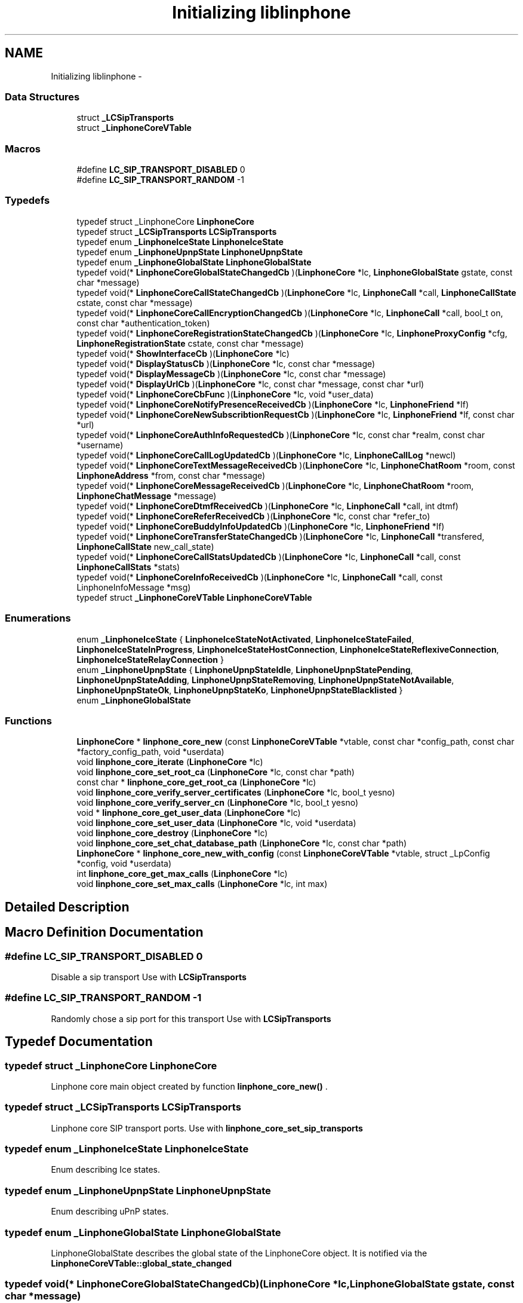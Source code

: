 .TH "Initializing liblinphone" 3 "Sun Oct 13 2013" "Version 3.6.99" "liblinphone" \" -*- nroff -*-
.ad l
.nh
.SH NAME
Initializing liblinphone \- 
.SS "Data Structures"

.in +1c
.ti -1c
.RI "struct \fB_LCSipTransports\fP"
.br
.ti -1c
.RI "struct \fB_LinphoneCoreVTable\fP"
.br
.in -1c
.SS "Macros"

.in +1c
.ti -1c
.RI "#define \fBLC_SIP_TRANSPORT_DISABLED\fP   0"
.br
.ti -1c
.RI "#define \fBLC_SIP_TRANSPORT_RANDOM\fP   -1"
.br
.in -1c
.SS "Typedefs"

.in +1c
.ti -1c
.RI "typedef struct _LinphoneCore \fBLinphoneCore\fP"
.br
.ti -1c
.RI "typedef struct \fB_LCSipTransports\fP \fBLCSipTransports\fP"
.br
.ti -1c
.RI "typedef enum \fB_LinphoneIceState\fP \fBLinphoneIceState\fP"
.br
.ti -1c
.RI "typedef enum \fB_LinphoneUpnpState\fP \fBLinphoneUpnpState\fP"
.br
.ti -1c
.RI "typedef enum \fB_LinphoneGlobalState\fP \fBLinphoneGlobalState\fP"
.br
.ti -1c
.RI "typedef void(* \fBLinphoneCoreGlobalStateChangedCb\fP )(\fBLinphoneCore\fP *lc, \fBLinphoneGlobalState\fP gstate, const char *message)"
.br
.ti -1c
.RI "typedef void(* \fBLinphoneCoreCallStateChangedCb\fP )(\fBLinphoneCore\fP *lc, \fBLinphoneCall\fP *call, \fBLinphoneCallState\fP cstate, const char *message)"
.br
.ti -1c
.RI "typedef void(* \fBLinphoneCoreCallEncryptionChangedCb\fP )(\fBLinphoneCore\fP *lc, \fBLinphoneCall\fP *call, bool_t on, const char *authentication_token)"
.br
.ti -1c
.RI "typedef void(* \fBLinphoneCoreRegistrationStateChangedCb\fP )(\fBLinphoneCore\fP *lc, \fBLinphoneProxyConfig\fP *cfg, \fBLinphoneRegistrationState\fP cstate, const char *message)"
.br
.ti -1c
.RI "typedef void(* \fBShowInterfaceCb\fP )(\fBLinphoneCore\fP *lc)"
.br
.ti -1c
.RI "typedef void(* \fBDisplayStatusCb\fP )(\fBLinphoneCore\fP *lc, const char *message)"
.br
.ti -1c
.RI "typedef void(* \fBDisplayMessageCb\fP )(\fBLinphoneCore\fP *lc, const char *message)"
.br
.ti -1c
.RI "typedef void(* \fBDisplayUrlCb\fP )(\fBLinphoneCore\fP *lc, const char *message, const char *url)"
.br
.ti -1c
.RI "typedef void(* \fBLinphoneCoreCbFunc\fP )(\fBLinphoneCore\fP *lc, void *user_data)"
.br
.ti -1c
.RI "typedef void(* \fBLinphoneCoreNotifyPresenceReceivedCb\fP )(\fBLinphoneCore\fP *lc, \fBLinphoneFriend\fP *lf)"
.br
.ti -1c
.RI "typedef void(* \fBLinphoneCoreNewSubscribtionRequestCb\fP )(\fBLinphoneCore\fP *lc, \fBLinphoneFriend\fP *lf, const char *url)"
.br
.ti -1c
.RI "typedef void(* \fBLinphoneCoreAuthInfoRequestedCb\fP )(\fBLinphoneCore\fP *lc, const char *realm, const char *username)"
.br
.ti -1c
.RI "typedef void(* \fBLinphoneCoreCallLogUpdatedCb\fP )(\fBLinphoneCore\fP *lc, \fBLinphoneCallLog\fP *newcl)"
.br
.ti -1c
.RI "typedef void(* \fBLinphoneCoreTextMessageReceivedCb\fP )(\fBLinphoneCore\fP *lc, \fBLinphoneChatRoom\fP *room, const \fBLinphoneAddress\fP *from, const char *message)"
.br
.ti -1c
.RI "typedef void(* \fBLinphoneCoreMessageReceivedCb\fP )(\fBLinphoneCore\fP *lc, \fBLinphoneChatRoom\fP *room, \fBLinphoneChatMessage\fP *message)"
.br
.ti -1c
.RI "typedef void(* \fBLinphoneCoreDtmfReceivedCb\fP )(\fBLinphoneCore\fP *lc, \fBLinphoneCall\fP *call, int dtmf)"
.br
.ti -1c
.RI "typedef void(* \fBLinphoneCoreReferReceivedCb\fP )(\fBLinphoneCore\fP *lc, const char *refer_to)"
.br
.ti -1c
.RI "typedef void(* \fBLinphoneCoreBuddyInfoUpdatedCb\fP )(\fBLinphoneCore\fP *lc, \fBLinphoneFriend\fP *lf)"
.br
.ti -1c
.RI "typedef void(* \fBLinphoneCoreTransferStateChangedCb\fP )(\fBLinphoneCore\fP *lc, \fBLinphoneCall\fP *transfered, \fBLinphoneCallState\fP new_call_state)"
.br
.ti -1c
.RI "typedef void(* \fBLinphoneCoreCallStatsUpdatedCb\fP )(\fBLinphoneCore\fP *lc, \fBLinphoneCall\fP *call, const \fBLinphoneCallStats\fP *stats)"
.br
.ti -1c
.RI "typedef void(* \fBLinphoneCoreInfoReceivedCb\fP )(\fBLinphoneCore\fP *lc, \fBLinphoneCall\fP *call, const LinphoneInfoMessage *msg)"
.br
.ti -1c
.RI "typedef struct \fB_LinphoneCoreVTable\fP \fBLinphoneCoreVTable\fP"
.br
.in -1c
.SS "Enumerations"

.in +1c
.ti -1c
.RI "enum \fB_LinphoneIceState\fP { \fBLinphoneIceStateNotActivated\fP, \fBLinphoneIceStateFailed\fP, \fBLinphoneIceStateInProgress\fP, \fBLinphoneIceStateHostConnection\fP, \fBLinphoneIceStateReflexiveConnection\fP, \fBLinphoneIceStateRelayConnection\fP }"
.br
.ti -1c
.RI "enum \fB_LinphoneUpnpState\fP { \fBLinphoneUpnpStateIdle\fP, \fBLinphoneUpnpStatePending\fP, \fBLinphoneUpnpStateAdding\fP, \fBLinphoneUpnpStateRemoving\fP, \fBLinphoneUpnpStateNotAvailable\fP, \fBLinphoneUpnpStateOk\fP, \fBLinphoneUpnpStateKo\fP, \fBLinphoneUpnpStateBlacklisted\fP }"
.br
.ti -1c
.RI "enum \fB_LinphoneGlobalState\fP "
.br
.in -1c
.SS "Functions"

.in +1c
.ti -1c
.RI "\fBLinphoneCore\fP * \fBlinphone_core_new\fP (const \fBLinphoneCoreVTable\fP *vtable, const char *config_path, const char *factory_config_path, void *userdata)"
.br
.ti -1c
.RI "void \fBlinphone_core_iterate\fP (\fBLinphoneCore\fP *lc)"
.br
.ti -1c
.RI "void \fBlinphone_core_set_root_ca\fP (\fBLinphoneCore\fP *lc, const char *path)"
.br
.ti -1c
.RI "const char * \fBlinphone_core_get_root_ca\fP (\fBLinphoneCore\fP *lc)"
.br
.ti -1c
.RI "void \fBlinphone_core_verify_server_certificates\fP (\fBLinphoneCore\fP *lc, bool_t yesno)"
.br
.ti -1c
.RI "void \fBlinphone_core_verify_server_cn\fP (\fBLinphoneCore\fP *lc, bool_t yesno)"
.br
.ti -1c
.RI "void * \fBlinphone_core_get_user_data\fP (\fBLinphoneCore\fP *lc)"
.br
.ti -1c
.RI "void \fBlinphone_core_set_user_data\fP (\fBLinphoneCore\fP *lc, void *userdata)"
.br
.ti -1c
.RI "void \fBlinphone_core_destroy\fP (\fBLinphoneCore\fP *lc)"
.br
.ti -1c
.RI "void \fBlinphone_core_set_chat_database_path\fP (\fBLinphoneCore\fP *lc, const char *path)"
.br
.ti -1c
.RI "\fBLinphoneCore\fP * \fBlinphone_core_new_with_config\fP (const \fBLinphoneCoreVTable\fP *vtable, struct _LpConfig *config, void *userdata)"
.br
.ti -1c
.RI "int \fBlinphone_core_get_max_calls\fP (\fBLinphoneCore\fP *lc)"
.br
.ti -1c
.RI "void \fBlinphone_core_set_max_calls\fP (\fBLinphoneCore\fP *lc, int max)"
.br
.in -1c
.SH "Detailed Description"
.PP 

.SH "Macro Definition Documentation"
.PP 
.SS "#define LC_SIP_TRANSPORT_DISABLED   0"
Disable a sip transport Use with \fBLCSipTransports\fP 
.SS "#define LC_SIP_TRANSPORT_RANDOM   -1"
Randomly chose a sip port for this transport Use with \fBLCSipTransports\fP 
.SH "Typedef Documentation"
.PP 
.SS "typedef struct _LinphoneCore \fBLinphoneCore\fP"
Linphone core main object created by function \fBlinphone_core_new()\fP \&. 
.SS "typedef struct \fB_LCSipTransports\fP  \fBLCSipTransports\fP"
Linphone core SIP transport ports\&. Use with \fBlinphone_core_set_sip_transports\fP 
.SS "typedef enum \fB_LinphoneIceState\fP \fBLinphoneIceState\fP"
Enum describing Ice states\&. 
.SS "typedef enum \fB_LinphoneUpnpState\fP \fBLinphoneUpnpState\fP"
Enum describing uPnP states\&. 
.SS "typedef enum \fB_LinphoneGlobalState\fP \fBLinphoneGlobalState\fP"
LinphoneGlobalState describes the global state of the LinphoneCore object\&. It is notified via the \fBLinphoneCoreVTable::global_state_changed\fP 
.SS "typedef void(* LinphoneCoreGlobalStateChangedCb)(\fBLinphoneCore\fP *lc, \fBLinphoneGlobalState\fP gstate, const char *message)"
Global state notification callback\&. 
.PP
\fBParameters:\fP
.RS 4
\fIlc\fP 
.br
\fIgstate\fP the global state 
.br
\fImessage\fP informational message\&. 
.RE
.PP

.SS "typedef void(* LinphoneCoreCallStateChangedCb)(\fBLinphoneCore\fP *lc, \fBLinphoneCall\fP *call, \fBLinphoneCallState\fP cstate, const char *message)"
Call state notification callback\&. 
.PP
\fBParameters:\fP
.RS 4
\fIlc\fP the LinphoneCore 
.br
\fIcall\fP the call object whose state is changed\&. 
.br
\fIcstate\fP the new state of the call 
.br
\fImessage\fP an informational message about the state\&. 
.RE
.PP

.SS "typedef void(* LinphoneCoreCallEncryptionChangedCb)(\fBLinphoneCore\fP *lc, \fBLinphoneCall\fP *call, bool_t on, const char *authentication_token)"
Call encryption changed callback\&. 
.PP
\fBParameters:\fP
.RS 4
\fIlc\fP the LinphoneCore 
.br
\fIcall\fP the call on which encryption is changed\&. 
.br
\fIon\fP whether encryption is activated\&. 
.br
\fIauthentication_token\fP an authentication_token, currently set for ZRTP kind of encryption only\&. 
.RE
.PP

.SS "typedef void(* LinphoneCoreRegistrationStateChangedCb)(\fBLinphoneCore\fP *lc, \fBLinphoneProxyConfig\fP *cfg, \fBLinphoneRegistrationState\fP cstate, const char *message)"
Registration state notification callback prototype 
.SS "typedef void(* ShowInterfaceCb)(\fBLinphoneCore\fP *lc)"
Callback prototype 
.PP
\fBDeprecated\fP
.RS 4

.RE
.PP

.SS "typedef void(* DisplayStatusCb)(\fBLinphoneCore\fP *lc, const char *message)"
Callback prototype 
.PP
\fBDeprecated\fP
.RS 4

.RE
.PP

.SS "typedef void(* DisplayMessageCb)(\fBLinphoneCore\fP *lc, const char *message)"
Callback prototype 
.PP
\fBDeprecated\fP
.RS 4

.RE
.PP

.SS "typedef void(* DisplayUrlCb)(\fBLinphoneCore\fP *lc, const char *message, const char *url)"
Callback prototype 
.PP
\fBDeprecated\fP
.RS 4

.RE
.PP

.SS "typedef void(* LinphoneCoreCbFunc)(\fBLinphoneCore\fP *lc, void *user_data)"
Callback prototype 
.SS "typedef void(* LinphoneCoreNotifyPresenceReceivedCb)(\fBLinphoneCore\fP *lc, \fBLinphoneFriend\fP *lf)"
Report status change for a friend previously \fBadded \fP to \fBLinphoneCore\fP\&. 
.PP
\fBParameters:\fP
.RS 4
\fIlc\fP \fBLinphoneCore\fP object \&. 
.br
\fIlf\fP Updated \fBLinphoneFriend\fP \&. 
.RE
.PP

.SS "typedef void(* LinphoneCoreNewSubscribtionRequestCb)(\fBLinphoneCore\fP *lc, \fBLinphoneFriend\fP *lf, const char *url)"
Reports that a new subscription request has been received and wait for a decision\&. Status on this subscription request is notified by \fBchanging policy \fP for this friend 
.PP
\fBParameters:\fP
.RS 4
\fIlc\fP \fBLinphoneCore\fP object 
.br
\fIlf\fP \fBLinphoneFriend\fP corresponding to the subscriber 
.br
\fIurl\fP of the subscriber Callback prototype 
.RE
.PP

.SS "typedef void(* LinphoneCoreAuthInfoRequestedCb)(\fBLinphoneCore\fP *lc, const char *realm, const char *username)"
Callback for requesting authentication information to application or user\&. 
.PP
\fBParameters:\fP
.RS 4
\fIlc\fP the LinphoneCore 
.br
\fIrealm\fP the realm (domain) on which authentication is required\&. 
.br
\fIusername\fP the username that needs to be authenticated\&. Application shall reply to this callback using \fBlinphone_core_add_auth_info()\fP\&. 
.RE
.PP

.SS "typedef void(* LinphoneCoreCallLogUpdatedCb)(\fBLinphoneCore\fP *lc, \fBLinphoneCallLog\fP *newcl)"
Callback to notify a new call-log entry has been added\&. This is done typically when a call terminates\&. 
.PP
\fBParameters:\fP
.RS 4
\fIlc\fP the LinphoneCore 
.br
\fInewcl\fP the new call log entry added\&. 
.RE
.PP

.SS "typedef void(* LinphoneCoreTextMessageReceivedCb)(\fBLinphoneCore\fP *lc, \fBLinphoneChatRoom\fP *room, const \fBLinphoneAddress\fP *from, const char *message)"
Callback prototype 
.PP
\fBDeprecated\fP
.RS 4
use #LinphoneMessageReceived instead\&.
.RE
.PP
.PP
\fBParameters:\fP
.RS 4
\fIlc\fP \fBLinphoneCore\fP object 
.br
\fIroom\fP \fBLinphoneChatRoom\fP involved in this conversation\&. Can be be created by the framework in case \fBthe from \fP is not present in any chat room\&. 
.br
\fIfrom\fP \fBLinphoneAddress\fP from 
.br
\fImessage\fP incoming message 
.RE
.PP

.SS "typedef void(* LinphoneCoreMessageReceivedCb)(\fBLinphoneCore\fP *lc, \fBLinphoneChatRoom\fP *room, \fBLinphoneChatMessage\fP *message)"
Chat message callback prototype
.PP
\fBParameters:\fP
.RS 4
\fIlc\fP \fBLinphoneCore\fP object 
.br
\fIroom\fP \fBLinphoneChatRoom\fP involved in this conversation\&. Can be be created by the framework in case \fBthe from \fP is not present in any chat room\&. 
.br
\fILinphoneChatMessage\fP incoming message 
.RE
.PP

.SS "typedef void(* LinphoneCoreDtmfReceivedCb)(\fBLinphoneCore\fP *lc, \fBLinphoneCall\fP *call, int dtmf)"
Callback for being notified of DTMFs received\&. 
.PP
\fBParameters:\fP
.RS 4
\fIlc\fP the linphone core 
.br
\fIcall\fP the call that received the dtmf 
.br
\fIdtmf\fP the ascii code of the dtmf 
.RE
.PP

.SS "typedef void(* LinphoneCoreReferReceivedCb)(\fBLinphoneCore\fP *lc, const char *refer_to)"
Callback prototype 
.SS "typedef void(* LinphoneCoreBuddyInfoUpdatedCb)(\fBLinphoneCore\fP *lc, \fBLinphoneFriend\fP *lf)"
Callback prototype 
.SS "typedef void(* LinphoneCoreTransferStateChangedCb)(\fBLinphoneCore\fP *lc, \fBLinphoneCall\fP *transfered, \fBLinphoneCallState\fP new_call_state)"
Callback for notifying progresses of transfers\&. 
.PP
\fBParameters:\fP
.RS 4
\fIlc\fP the LinphoneCore 
.br
\fItransfered\fP the call that was transfered 
.br
\fInew_call_state\fP the state of the call to transfer target at the far end\&. 
.RE
.PP

.SS "typedef void(* LinphoneCoreCallStatsUpdatedCb)(\fBLinphoneCore\fP *lc, \fBLinphoneCall\fP *call, const \fBLinphoneCallStats\fP *stats)"
Callback for receiving quality statistics for calls\&. 
.PP
\fBParameters:\fP
.RS 4
\fIlc\fP the LinphoneCore 
.br
\fIcall\fP the call 
.br
\fIstats\fP the call statistics\&. 
.RE
.PP

.SS "typedef void(* LinphoneCoreInfoReceivedCb)(\fBLinphoneCore\fP *lc, \fBLinphoneCall\fP *call, const LinphoneInfoMessage *msg)"
Callback prototype for receiving info messages\&. 
.PP
\fBParameters:\fP
.RS 4
\fIlc\fP the LinphoneCore 
.br
\fIcall\fP the call whose info message belongs to\&. 
.br
\fImsg\fP the info message\&. 
.RE
.PP

.SS "typedef struct \fB_LinphoneCoreVTable\fP  \fBLinphoneCoreVTable\fP"
This structure holds all callbacks that the application should implement\&. None is mandatory\&. 
.SH "Enumeration Type Documentation"
.PP 
.SS "enum \fB_LinphoneIceState\fP"
Enum describing ICE states\&. 
.PP
\fBEnumerator\fP
.in +1c
.TP
\fB\fILinphoneIceStateNotActivated \fP\fP
ICE has not been activated for this call 
.TP
\fB\fILinphoneIceStateFailed \fP\fP
ICE processing has failed 
.TP
\fB\fILinphoneIceStateInProgress \fP\fP
ICE process is in progress 
.TP
\fB\fILinphoneIceStateHostConnection \fP\fP
ICE has established a direct connection to the remote host 
.TP
\fB\fILinphoneIceStateReflexiveConnection \fP\fP
ICE has established a connection to the remote host through one or several NATs 
.TP
\fB\fILinphoneIceStateRelayConnection \fP\fP
ICE has established a connection through a relay 
.SS "enum \fB_LinphoneUpnpState\fP"
Enum describing uPnP states\&. 
.PP
\fBEnumerator\fP
.in +1c
.TP
\fB\fILinphoneUpnpStateIdle \fP\fP
uPnP is not activate 
.TP
\fB\fILinphoneUpnpStatePending \fP\fP
uPnP process is in progress 
.TP
\fB\fILinphoneUpnpStateAdding \fP\fP
Internal use: Only used by port binding 
.TP
\fB\fILinphoneUpnpStateRemoving \fP\fP
Internal use: Only used by port binding 
.TP
\fB\fILinphoneUpnpStateNotAvailable \fP\fP
uPnP is not available 
.TP
\fB\fILinphoneUpnpStateOk \fP\fP
uPnP is enabled 
.TP
\fB\fILinphoneUpnpStateKo \fP\fP
uPnP processing has failed 
.TP
\fB\fILinphoneUpnpStateBlacklisted \fP\fP
IGD router is blacklisted 
.SS "enum \fB_LinphoneGlobalState\fP"
LinphoneGlobalState describes the global state of the LinphoneCore object\&. It is notified via the \fBLinphoneCoreVTable::global_state_changed\fP 
.SH "Function Documentation"
.PP 
.SS "\fBLinphoneCore\fP* linphone_core_new (const \fBLinphoneCoreVTable\fP *vtable, const char *config_path, const char *factory_config_path, void *userdata)"
Instanciates a LinphoneCore object\&.
.PP
The LinphoneCore object is the primary handle for doing all phone actions\&. It should be unique within your application\&. 
.PP
\fBParameters:\fP
.RS 4
\fIvtable\fP a LinphoneCoreVTable structure holding your application callbacks 
.br
\fIconfig_path\fP a path to a config file\&. If it does not exists it will be created\&. The config file is used to store all settings, call logs, friends, proxies\&.\&.\&. so that all these settings become persistent over the life of the LinphoneCore object\&. It is allowed to set a NULL config file\&. In that case LinphoneCore will not store any settings\&. 
.br
\fIfactory_config_path\fP a path to a read-only config file that can be used to to store hard-coded preference such as proxy settings or internal preferences\&. The settings in this factory file always override the one in the normal config file\&. It is OPTIONAL, use NULL if unneeded\&. 
.br
\fIuserdata\fP an opaque user pointer that can be retrieved at any time (for example in callbacks) using \fBlinphone_core_get_user_data()\fP\&. 
.RE
.PP
\fBSee Also:\fP
.RS 4
\fBlinphone_core_new_with_config\fP 
.RE
.PP

.SS "void linphone_core_iterate (\fBLinphoneCore\fP *lc)"
Main loop function\&. It is crucial that your application call it periodically\&.
.PP
\fBlinphone_core_iterate()\fP performs various backgrounds tasks:
.IP "\(bu" 2
receiving of SIP messages
.IP "\(bu" 2
handles timers and timeout
.IP "\(bu" 2
performs registration to proxies
.IP "\(bu" 2
authentication retries The application MUST call this function periodically, in its main loop\&. Be careful that this function must be called from the same thread as other liblinphone methods\&. If it is not the case make sure all liblinphone calls are serialized with a mutex\&. 
.PP

.SS "void linphone_core_set_root_ca (\fBLinphoneCore\fP *lc, const char *path)"
Sets the path to a file or folder containing trusted root CAs (PEM format)
.PP
\fBParameters:\fP
.RS 4
\fIpath\fP 
.br
\fIlc\fP The LinphoneCore object 
.RE
.PP

.SS "const char* linphone_core_get_root_ca (\fBLinphoneCore\fP *lc)"
Gets the path to a file or folder containing the trusted root CAs (PEM format)
.PP
\fBParameters:\fP
.RS 4
\fIlc\fP The LinphoneCore object 
.RE
.PP

.SS "void linphone_core_verify_server_certificates (\fBLinphoneCore\fP *lc, bool_tyesno)"
Specify whether the tls server certificate must be verified when connecting to a SIP/TLS server\&. 
.SS "void linphone_core_verify_server_cn (\fBLinphoneCore\fP *lc, bool_tyesno)"
Specify whether the tls server certificate common name must be verified when connecting to a SIP/TLS server\&. 
.SS "void* linphone_core_get_user_data (\fBLinphoneCore\fP *lc)"
Retrieves the user pointer that was given to \fBlinphone_core_new()\fP 
.SS "void linphone_core_set_user_data (\fBLinphoneCore\fP *lc, void *userdata)"
Associate a user pointer to the linphone core\&. 
.SS "void linphone_core_destroy (\fBLinphoneCore\fP *lc)"
Destroys a LinphoneCore 
.SS "void linphone_core_set_chat_database_path (\fBLinphoneCore\fP *lc, const char *path)"
Sets the database filename where chat messages will be stored\&. If the file does not exist, it will be created\&.
.PP
\fBParameters:\fP
.RS 4
\fIlc\fP the linphone core 
.br
\fIpath\fP filesystem path 
.RE
.PP

.SS "\fBLinphoneCore\fP* linphone_core_new_with_config (const \fBLinphoneCoreVTable\fP *vtable, struct _LpConfig *config, void *userdata)"
Instantiates a LinphoneCore object with a given LpConfig\&.
.PP
The LinphoneCore object is the primary handle for doing all phone actions\&. It should be unique within your application\&. 
.PP
\fBParameters:\fP
.RS 4
\fIvtable\fP a LinphoneCoreVTable structure holding your application callbacks 
.br
\fIconfig\fP a pointer to an LpConfig object holding the configuration of the LinphoneCore to be instantiated\&. 
.br
\fIuserdata\fP an opaque user pointer that can be retrieved at any time (for example in callbacks) using \fBlinphone_core_get_user_data()\fP\&. 
.RE
.PP
\fBSee Also:\fP
.RS 4
\fBlinphone_core_new\fP 
.RE
.PP

.SS "int linphone_core_get_max_calls (\fBLinphoneCore\fP *lc)"
Get the maximum number of simultaneous calls Linphone core can manage at a time\&. All new call above this limit are declined with a busy answer
.PP
\fBParameters:\fP
.RS 4
\fIlc\fP core 
.RE
.PP
\fBReturns:\fP
.RS 4
max number of simultaneous calls 
.RE
.PP

.SS "void linphone_core_set_max_calls (\fBLinphoneCore\fP *lc, intmax)"
Set the maximum number of simultaneous calls Linphone core can manage at a time\&. All new call above this limit are declined with a busy answer
.PP
\fBParameters:\fP
.RS 4
\fIlc\fP core 
.br
\fImax\fP number of simultaneous calls 
.RE
.PP

.SH "Author"
.PP 
Generated automatically by Doxygen for liblinphone from the source code\&.
